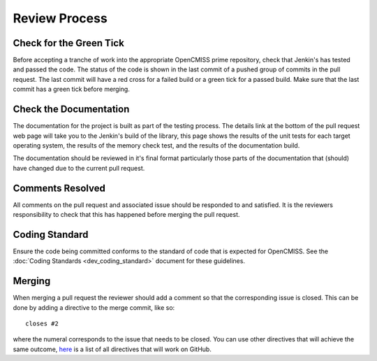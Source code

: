 .. OpenCMISS Review Process

==============
Review Process
==============

Check for the Green Tick
========================

Before accepting a tranche of work into the appropriate OpenCMISS prime repository, check that Jenkin's has tested and passed the code.  The status of the code is shown in the last commit of a pushed group of commits in the pull request.  The last commit will have a red cross for a failed build or a green tick for a passed build.  Make sure that the last commit has a green tick before merging.

Check the Documentation
=======================

The documentation for the project is built as part of the testing process.  The details link at the bottom of the pull request web page will take you to the Jenkin's build of the library, this page shows the results of the unit tests for each target operating system, the results of the memory check test, and the results of the documentation build.

.. The Documentation Builder link (entry 2. in step 5.) will take you to the build for the documentation.  On this page you can see the steps taken to build the documentation.  In the last step of the build (step 7.) there is a link 'dox' (entry 2.) that will take you to the built documentation.

The documentation should be reviewed in it's final format particularly those parts of the documentation that (should) have changed due to the current pull request.

Comments Resolved
=================

All comments on the pull request and associated issue should be responded to and satisfied.  It is the reviewers responsibility to check that this has happened before merging the pull request.

Coding Standard
===============

Ensure the code being committed conforms to the standard of code that is expected for OpenCMISS.  See the :doc:`Coding Standards <dev_coding_standard>` document for these guidelines.

Merging
=======

When merging a pull request the reviewer should add a comment so that the corresponding issue is closed.  This can be done by adding a directive to the merge commit, like so::

   closes #2

where the numeral corresponds to the issue that needs to be closed.  You can use other directives that will achieve the same outcome, `here <https://help.github.com/articles/closing-issues-via-commit-messages/>`_ is a list of all directives that will work on GitHub.


